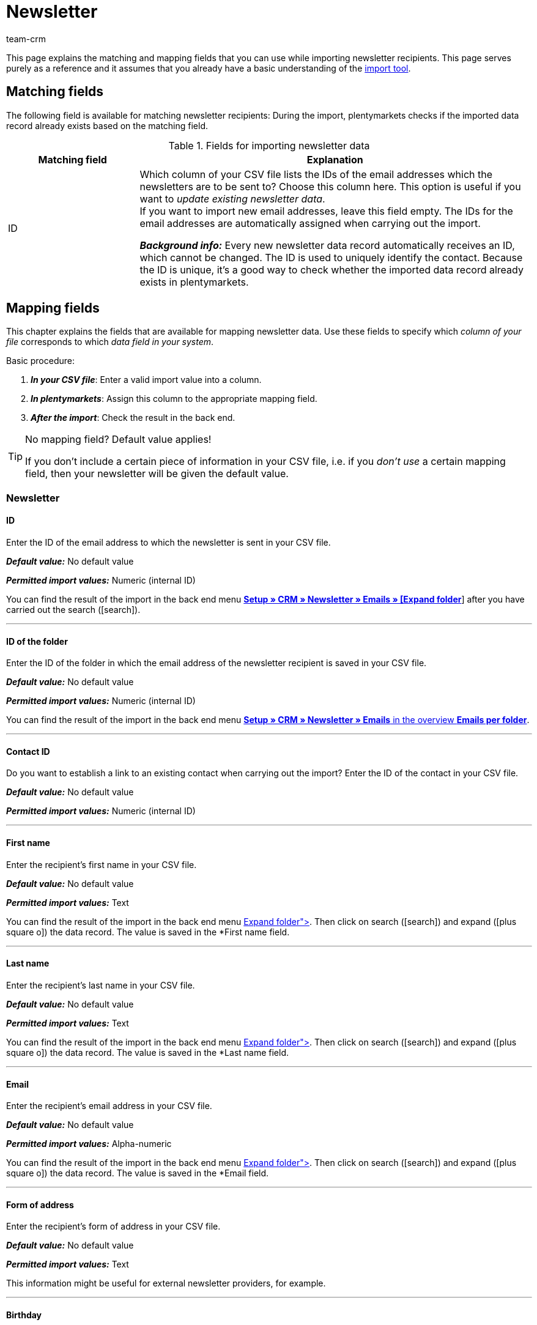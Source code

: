 = Newsletter
:keywords: import newsletter data, import newsletter recipients, import newsletter addresses
:page-aliases: elasticSync-newsletter.adoc
:id: 8YOA2GS
:author: team-crm

This page explains the matching and mapping fields that you can use while importing newsletter recipients. This page serves purely as a reference and it assumes that you already have a basic understanding of the xref:data:ElasticSync.adoc#[import tool].

[#matching-fields]
== Matching fields

The following field is available for matching newsletter recipients: During the import, plentymarkets checks if the imported data record already exists based on the matching field.

[[table-matching-field-newsletter-recipient]]
.Fields for importing newsletter data
[cols="1,3"]
|===
|Matching field |Explanation

|ID
|Which column of your CSV file lists the IDs of the email addresses which the newsletters are to be sent to? Choose this column here. This option is useful if you want to _update existing newsletter data_. +
If you want to import new email addresses, leave this field empty. The IDs for the email addresses are automatically assigned when carrying out the import.

*_Background info:_* Every new newsletter data record automatically receives an ID, which cannot be changed. The ID is used to uniquely identify the contact. Because the ID is unique, it’s a good way to check whether the imported data record already exists in plentymarkets.

|===

[#mapping-fields]
== Mapping fields

This chapter explains the fields that are available for mapping newsletter data. Use these fields to specify which _column of your file_ corresponds to which _data field in your system_.

[.instruction]
Basic procedure:

. *_In your CSV file_*: Enter a valid import value into a column.
. *_In plentymarkets_*: Assign this column to the appropriate mapping field.
. *_After the import_*: Check the result in the back end.

[TIP]
.No mapping field? Default value applies!
====
If you don’t include a certain piece of information in your CSV file, i.e. if you _don’t use_ a certain mapping field, then your newsletter will be given the default value.
====


[#newsletter]
=== Newsletter

[#id]
==== ID

Enter the ID of the email address to which the newsletter is sent in your CSV file.

*_Default value:_* No default value

*_Permitted import values:_* Numeric (internal ID)

You can find the result of the import in the back end menu xref:crm:sending-newsletters.adoc#[*Setup » CRM » Newsletter » Emails » [Expand folder]*] after you have carried out the search (icon:search[role="blue"]).

'''

[#folder-id]
==== ID of the folder

Enter the ID of the folder in which the email address of the newsletter recipient is saved in your CSV file.

*_Default value:_* No default value



*_Permitted import values:_* Numeric (internal ID)

You can find the result of the import in the back end menu xref:crm:sending-newsletters.adoc#[*Setup » CRM » Newsletter » Emails* in the overview *Emails per folder*].

'''

[#contact-id]
==== Contact ID

Do you want to establish a link to an existing contact when carrying out the import? Enter the ID of the contact in your CSV file.

*_Default value:_* No default value

*_Permitted import values:_* Numeric (internal ID)

'''

[#first-name]
==== First name

Enter the recipient’s first name in your CSV file.

*_Default value:_* No default value

*_Permitted import values:_* Text

You can find the result of the import in the back end menu xref:crm:sending-newsletters.adoc#[*Setup » CRM » Newsletter » Emails » [Expand folder]*]. Then click on search (icon:search[role="blue"]) and expand (icon:plus-square-o[]) the data record. The value is saved in the *First name* field.

'''

[#last-name]
==== Last name

Enter the recipient’s last name in your CSV file.

*_Default value:_* No default value

*_Permitted import values:_* Text

You can find the result of the import in the back end menu xref:crm:sending-newsletters.adoc#[*Setup » CRM » Newsletter » Emails » [Expand folder]*]. Then click on search (icon:search[role="blue"]) and expand (icon:plus-square-o[]) the data record. The value is saved in the *Last name* field.

'''

[#email]
==== Email

Enter the recipient’s email address in your CSV file.

*_Default value:_* No default value

*_Permitted import values:_* Alpha-numeric

You can find the result of the import in the back end menu xref:crm:sending-newsletters.adoc#[*Setup » CRM » Newsletter » Emails » [Expand folder]*]. Then click on search (icon:search[role="blue"]) and expand (icon:plus-square-o[]) the data record. The value is saved in the *Email* field.

'''

[#form-of-address]
==== Form of address

Enter the recipient’s form of address in your CSV file.

*_Default value:_* No default value

*_Permitted import values:_* Text

This information might be useful for external newsletter providers, for example.

'''

[#birthday]
==== Birthday

Enter the recipient’s date of birth in your CSV file.

*_Default value:_* No default value

*_Permitted import values:_* Date

This information might be useful for external newsletter providers, for example.

'''

[#language-template]
==== Template language

Enter the language that is saved for the email template in your CSV file.

[TIP]
The language is set in the *Email message* tab of the email template.

*_Default value:_* No default value

*_Permitted import values:_* Alpha-numeric

This information might be useful for external newsletter providers, for example.


'''

[#confirmed-at]
==== Confirmed at

Enter the date when the recipient confirmed the newsletter receipt in your CSV file.

*_Default value:_* No default value

*_Permitted import values:_* Date

You can find the result of the import in the back end menu xref:crm:sending-newsletters.adoc#[*Setup » CRM » Newsletter » Emails » [Expand folder]*]. Then click on search (icon:search[role="blue"]) and expand (icon:plus-square-o[]) the data record. The value is saved in the *Confirmed at* field.

'''

[#ip-address]
==== IP address

Enter the IP address that the recipient used to confirm the newsletter registration in your CSV file.

*_Default value:_* No default value

*_Permitted import values:_* Numeric

This information might be useful for external newsletter providers, for example.

'''

[#confirmation-link]
==== Confirmation link

What is the confirmation link that the persons who want to register for the newsletter receipt have to click? Enter this confirmation link in your CSV file.

[TIP]
The confirmation link can be inserted in the email template via the template variable `$NewsletterConfirmURL`.

*_Default value:_* No default value

*_Permitted import values:_* URL

This information might be useful for external newsletter providers, for example.

'''
